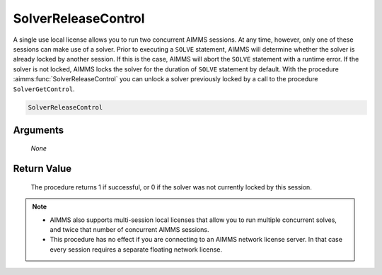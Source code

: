 .. aimms:procedure:: SolverReleaseControl(None)

.. _SolverReleaseControl:

SolverReleaseControl
====================

A single use local license allows you to run two concurrent AIMMS
sessions. At any time, however, only one of these sessions can make use
of a solver. Prior to executing a ``SOLVE`` statement, AIMMS will
determine whether the solver is already locked by another session. If
this is the case, AIMMS will abort the ``SOLVE`` statement with a
runtime error. If the solver is not locked, AIMMS locks the solver for
the duration of ``SOLVE`` statement by default. With the procedure
:aimms:func:`SolverReleaseControl` you can unlock a solver previously locked by a
call to the procedure ``SolverGetControl``.

.. code-block:: aimms

    SolverReleaseControl

Arguments
---------

    *None*

Return Value
------------

    The procedure returns 1 if successful, or 0 if the solver was not
    currently locked by this session.

.. note::

    -  AIMMS also supports multi-session local licenses that allow you to
       run multiple concurrent solves, and twice that number of concurrent
       AIMMS sessions.

    -  This procedure has no effect if you are connecting to an AIMMS
       network license server. In that case every session requires a
       separate floating network license.

.. seealso::

    The procedure :aimms:func:`SolverGetControl`.
